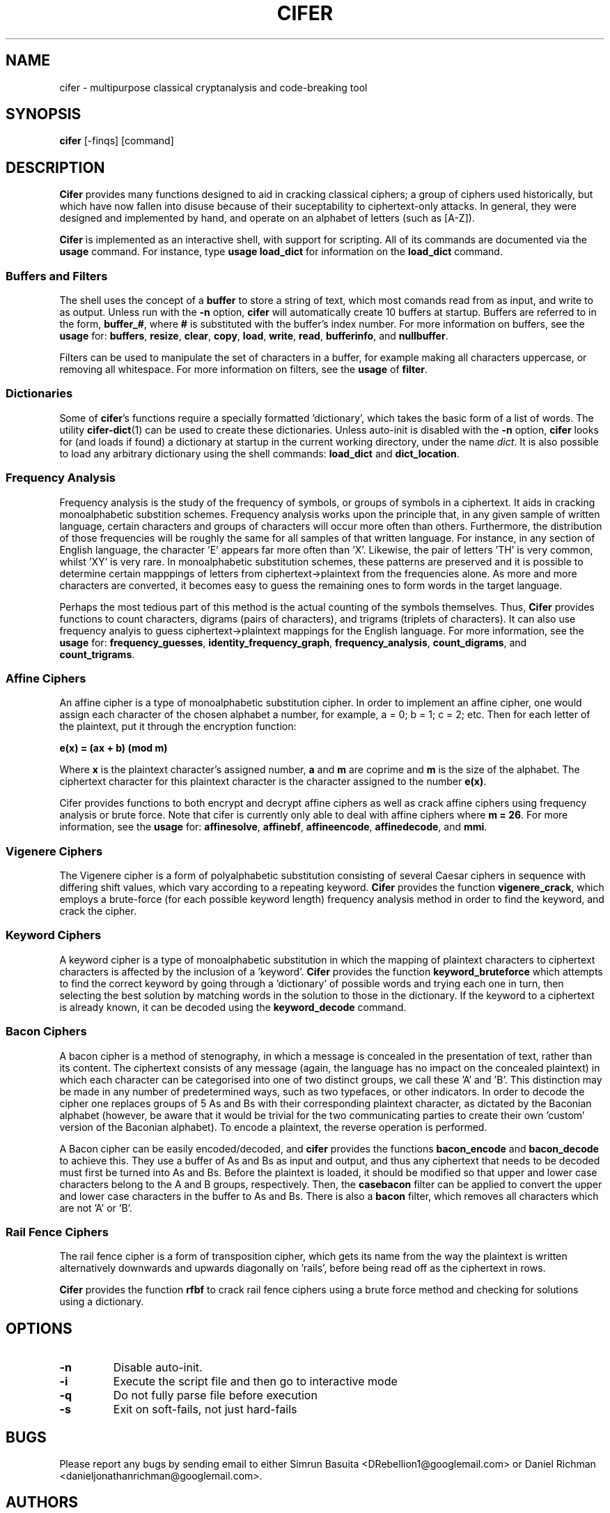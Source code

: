 .TH CIFER 1
.SH NAME
cifer \- multipurpose classical cryptanalysis and code-breaking tool
.SH SYNOPSIS
\fBcifer\fR [-finqs] [command]
.SH DESCRIPTION
\fBCifer\fR provides many functions designed to aid in cracking classical
ciphers; a group of ciphers used historically, but which
have now fallen into disuse because of their suceptability to ciphertext-only
attacks. In general, they were designed and implemented by hand, and operate
on an alphabet of letters (such as [A-Z]).
.PP
\fBCifer\fR is implemented as an interactive shell, with support for scripting.
All of its commands are documented via the \fBusage\fR command. For instance,
type \fBusage load_dict\fR for information on the \fBload_dict\fR command.
.SS Buffers and Filters
The shell uses the concept of a \fBbuffer\fR to store a string of text, which
most comands read from as input, and write to as output. Unless run with the
\fB-n\fR option, \fBcifer\fR will automatically create 10 buffers at startup.
Buffers are referred to in the form, \fBbuffer_#\fR, where \fB#\fR is
substituted with the buffer's index number. For more information on buffers,
see the \fBusage\fR for:
.BR buffers ,
.BR resize ,
.BR clear ,
.BR copy ,
.BR load ,
.BR write ,
.BR read ,
.BR bufferinfo ", and"
.BR nullbuffer .
.PP
Filters can be used to manipulate the set of characters in a buffer, for
example making all characters uppercase, or removing all whitespace. For more
information on filters, see the \fBusage\fR of \fBfilter\fR.
.SS Dictionaries
Some of \fBcifer\fR's functions require a specially formatted 'dictionary',
which takes the basic form of a list of words. The utility \fBcifer-dict\fR(1)
can be used to create these dictionaries. Unless auto-init is disabled with the
\fB-n\fR option, \fBcifer\fR looks for (and loads if found) a dictionary at
startup in the current working directory, under the name \fIdict\fR. It is also
possible to load any arbitrary dictionary using the shell commands:
\fBload_dict\fR and \fBdict_location\fR.
.SS Frequency Analysis
Frequency analysis is the study of the frequency of symbols, or groups of
symbols in a ciphertext. It aids in cracking monoalphabetic substition schemes.
Frequency analysis works upon the principle that, in any given sample of
written language, certain characters and groups of characters will occur more
often than others. Furthermore, the distribution of those frequencies will be
roughly the same for all samples of that written language. For instance, in any
section of English language, the character 'E' appears far more often than 'X'.
Likewise, the pair of letters 'TH' is very common, whilst 'XY' is very rare. In
monoalphabetic substitution schemes, these patterns are preserved and it is
possible to determine certain mapppings of letters from ciphertext->plaintext
from the frequencies alone. As more and more characters are converted, it
becomes easy to guess the remaining ones to form words in the target language.
.PP
Perhaps the most tedious part of this method is the actual counting of the
symbols themselves. Thus, \fBCifer\fR provides functions to count characters,
digrams (pairs of characters), and trigrams (triplets of characters). It can
also use frequency analyis to guess ciphertext->plaintext mappings for the
English language. For more information, see the \fBusage\fR for:
.BR frequency_guesses ,
.BR identity_frequency_graph ,
.BR frequency_analysis ,
.BR count_digrams ", and"
.BR count_trigrams .
.SS Affine Ciphers
An affine cipher is a type of monoalphabetic substitution cipher. In order to
implement an affine cipher, one would assign each character of the chosen
alphabet a number, for example, a = 0; b = 1; c = 2; etc. Then for each letter
of the plaintext, put it through the encryption function:
.PP
.B e(x) = (ax + b) (mod m)
.PP
Where \fBx\fR is the plaintext character's assigned number, \fBa\fR and \fBm\fR
are coprime and \fBm\fR is the size of the alphabet. The ciphertext character
for this plaintext character is the character assigned to the number
\fBe(x)\fR.
.PP
Cifer provides functions to both encrypt and decrypt affine ciphers as well
as crack affine ciphers using frequency analysis or brute force. Note that
cifer is currently only able to deal with affine ciphers where \fBm = 26\fR.
For more information, see the \fBusage\fR for:
.BR affinesolve ,
.BR affinebf ,
.BR affineencode ,
.BR affinedecode ", and"
.BR mmi .
.SS Vigenere Ciphers
The Vigenere cipher is a form of polyalphabetic substitution consisting of
several Caesar ciphers in sequence with differing shift values, which vary
according to a repeating keyword. \fBCifer\fR provides the function
\fBvigenere_crack\fR, which employs a brute-force (for each possible keyword
length) frequency analysis method in order to find the keyword, and crack the
cipher.
.SS Keyword Ciphers
A keyword cipher is a type of monoalphabetic substitution in which the mapping
of plaintext characters to ciphertext characters is affected by the inclusion
of a 'keyword'. \fBCifer\fR provides the function \fBkeyword_bruteforce\fR
which attempts to find the correct keyword by going through a 'dictionary' of
possible words and trying each one in turn, then selecting the best solution
by matching words in the solution to those in the dictionary. If the keyword
to a ciphertext is already known, it can be decoded using the
\fBkeyword_decode\fR command.
.SS Bacon Ciphers
A bacon cipher is a method of stenography, in which a message is concealed in
the presentation of text, rather than its content. The ciphertext consists of
any message (again, the language has no impact on the concealed plaintext) in
which each character can be categorised into one of two distinct groups, we call
these 'A' and 'B'. This distinction may be made in any number of predetermined
ways, such as two typefaces, or other indicators. In order to decode the cipher
one replaces groups of 5 As and Bs with their corresponding plaintext character,
as dictated by the Baconian alphabet (however, be aware that it would be
trivial for the two communicating parties to create their own 'custom' version
of the Baconian alphabet). To encode a plaintext, the reverse operation is
performed.
.PP
A Bacon cipher can be easily encoded/decoded, and \fBcifer\fR provides the
functions \fBbacon_encode\fR and \fBbacon_decode\fR to achieve this. They use
a buffer of As and Bs as input and output, and thus any ciphertext that needs
to be decoded must first be turned into As and Bs. Before the plaintext is
loaded, it should be modified so that upper and lower case characters
belong to the A and B groups, respectively. Then, the \fBcasebacon\fR filter
can be applied to convert the upper and lower case characters in the buffer
to As and Bs. There is also a \fBbacon\fR filter, which removes all characters
which are not 'A' or 'B'.
.SS Rail Fence Ciphers
The rail fence cipher is a form of transposition cipher, which gets its name
from the way the plaintext is written alternatively downwards and upwards
diagonally on 'rails', before being read off as the ciphertext in rows.
.PP
\fBCifer\fR provides the function \fBrfbf\fR to crack rail fence ciphers using
a brute force method and checking for solutions using a dictionary.
.SH OPTIONS
.TP
.BR \-n
Disable auto-init.
.TP
.BR \-i
Execute the script file and then go to interactive mode
.TP
.BR \-q
Do not fully parse file before execution
.TP
.BR \-s
Exit on soft-fails, not just hard-fails
.SH BUGS
Please report any bugs by sending email to either Simrun Basuita
<DRebellion1@googlemail.com> or Daniel Richman
<danieljonathanrichman@googlemail.com>.
.SH AUTHORS
Daniel Richman <danieljonathanrichman@googlemail.com>,
Simrun Basuita <DRebellion1@googlemail.com>
.SH COPYRIGHT
This manual page is Copyright 2008 Simrun Basuita and Daniel Richman.
.PP
This manual page was written by Simrun Basuita <DRebellion1@googlemail.com>
and Daniel Richman <danieljonathanrichman@googlemail.com>.
Permission is granted to copy, distribute and/or modify this document under the
terms of the GNU General Public License, Version 3 or any later version
published by the Free Software Foundation.
.PP
On Debian systems, the complete text of the GNU General Public License can be
found in \fI/usr/share/common-licenses/GPL\fR.
.SH "SEE ALSO"
.BR cifer-dict (1)
